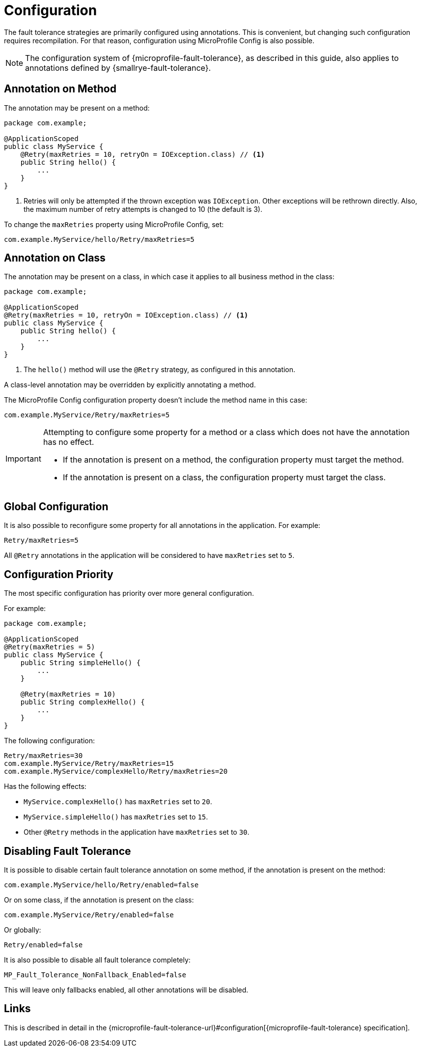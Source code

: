 = Configuration

The fault tolerance strategies are primarily configured using annotations.
This is convenient, but changing such configuration requires recompilation.
For that reason, configuration using MicroProfile Config is also possible.

NOTE: The configuration system of {microprofile-fault-tolerance}, as described in this guide, also applies to annotations defined by {smallrye-fault-tolerance}.

== Annotation on Method

The annotation may be present on a method:

[source,java]
----
package com.example;

@ApplicationScoped
public class MyService {
    @Retry(maxRetries = 10, retryOn = IOException.class) // <1>
    public String hello() {
        ...
    }
}
----

<1> Retries will only be attempted if the thrown exception was `IOException`.
Other exceptions will be rethrown directly.
Also, the maximum number of retry attempts is changed to 10 (the default is 3).

To change the `maxRetries` property using MicroProfile Config, set:

[source,properties]
----
com.example.MyService/hello/Retry/maxRetries=5
----

== Annotation on Class

The annotation may be present on a class, in which case it applies to all business method in the class:

[source,java]
----
package com.example;

@ApplicationScoped
@Retry(maxRetries = 10, retryOn = IOException.class) // <1>
public class MyService {
    public String hello() {
        ...
    }
}
----
<1> The `hello()` method will use the `@Retry` strategy, as configured in this annotation.

A class-level annotation may be overridden by explicitly annotating a method.

The MicroProfile Config configuration property doesn't include the method name in this case:

[source,properties]
----
com.example.MyService/Retry/maxRetries=5
----

[IMPORTANT]
====
Attempting to configure some property for a method or a class which does not have the annotation has no effect.

* If the annotation is present on a method, the configuration property must target the method.
* If the annotation is present on a class, the configuration property must target the class.
====

== Global Configuration

It is also possible to reconfigure some property for all annotations in the application.
For example:

[source,properties]
----
Retry/maxRetries=5
----

All `@Retry` annotations in the application will be considered to have `maxRetries` set to `5`.

== Configuration Priority

The most specific configuration has priority over more general configuration.

For example:

[source,java]
----
package com.example;

@ApplicationScoped
@Retry(maxRetries = 5)
public class MyService {
    public String simpleHello() {
        ...
    }

    @Retry(maxRetries = 10)
    public String complexHello() {
        ...
    }
}
----

The following configuration:

[source,properties]
----
Retry/maxRetries=30
com.example.MyService/Retry/maxRetries=15
com.example.MyService/complexHello/Retry/maxRetries=20
----

Has the following effects:

* `MyService.complexHello()` has `maxRetries` set to `20`.
* `MyService.simpleHello()` has `maxRetries` set to `15`.
* Other `@Retry` methods in the application have `maxRetries` set to `30`.

== Disabling Fault Tolerance

It is possible to disable certain fault tolerance annotation on some method, if the annotation is present on the method:

[source,properties]
----
com.example.MyService/hello/Retry/enabled=false
----

Or on some class, if the annotation is present on the class:

[source,properties]
----
com.example.MyService/Retry/enabled=false
----

Or globally:

[source,properties]
----
Retry/enabled=false
----

It is also possible to disable all fault tolerance completely:

[source,properties]
----
MP_Fault_Tolerance_NonFallback_Enabled=false
----

This will leave only fallbacks enabled, all other annotations will be disabled.

== Links

This is described in detail in the {microprofile-fault-tolerance-url}#configuration[{microprofile-fault-tolerance} specification].

